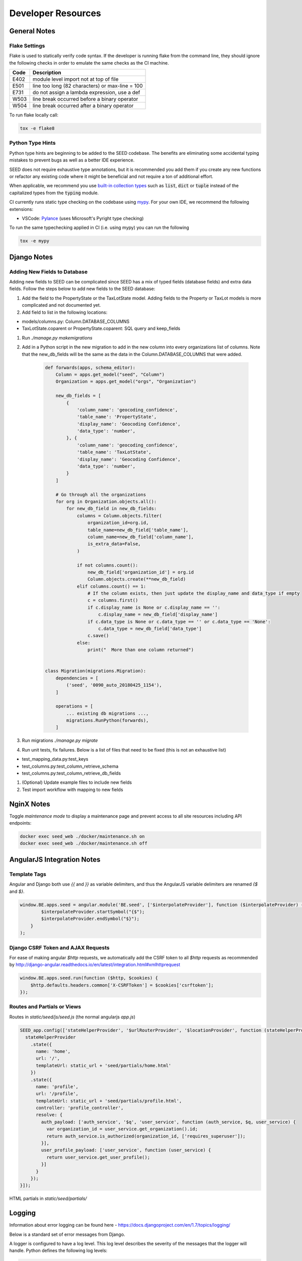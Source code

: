 Developer Resources
===================

General Notes
-------------

Flake Settings
^^^^^^^^^^^^^^

Flake is used to statically verify code syntax. If the developer is running
flake from the command line, they should ignore the following checks in order
to emulate the same checks as the CI machine.

+------+--------------------------------------------------+
| Code | Description                                      |
+======+==================================================+
| E402 | module level import not at top of file           |
+------+--------------------------------------------------+
| E501 | line too long (82 characters) or max-line = 100  |
+------+--------------------------------------------------+
| E731 | do not assign a lambda expression, use a def     |
+------+--------------------------------------------------+
| W503 | line break occurred before a binary operator     |
+------+--------------------------------------------------+
| W504 | line break occurred after a binary operator      |
+------+--------------------------------------------------+

To run flake locally call:

.. code-block:: console

    tox -e flake8

Python Type Hints
^^^^^^^^^^^^^^^^^

Python type hints are beginning to be added to the SEED codebase. The benefits are
eliminating some accidental typing mistakes to prevent bugs as well as a better IDE
experience.

SEED does not require exhaustive type annotations, but it is recommended you add them if you
create any new functions or refactor any existing code where it might be beneficial
and not require a ton of additional effort.

When applicable, we recommend you use `built-in collection types <https://docs.python.org/3/whatsnew/3.9.html#type-hinting-generics-in-standard-collections>`_
such as :code:`list`, :code:`dict` or :code:`tuple` instead of the capitalized types
from the :code:`typing` module.

CI currently runs static type checking on the codebase using `mypy <http://mypy-lang.org/>`_. For
your own IDE, we recommend the following extensions:

- VSCode: `Pylance <https://marketplace.visualstudio.com/items?itemName=ms-python.vscode-pylance>`_ (uses Microsoft's Pyright type checking)

To run the same typechecking applied in CI (i.e. using mypy) you can run the following

.. code-block:: console

    tox -e mypy


Django Notes
------------

Adding New Fields to Database
^^^^^^^^^^^^^^^^^^^^^^^^^^^^^
Adding new fields to SEED can be complicated since SEED has a mix of typed fields (database fields) and extra data
fields. Follow the steps below to add new fields to the SEED database:

#. Add the field to the PropertyState or the TaxLotState model. Adding fields to the Property or TaxLot models is more complicated and not documented yet.
#. Add field to list in the following locations:

- models/columns.py: Column.DATABASE_COLUMNS
- TaxLotState.coparent or PropertyState.coparent: SQL query and keep_fields

#. Run `./manage.py makemigrations`
#. Add in a Python script in the new migration to add in the new column into every organizations list of columns. Note that the new_db_fields will be the same as the data in the Column.DATABASE_COLUMNS that were added.

    .. code-block:: python

        def forwards(apps, schema_editor):
            Column = apps.get_model("seed", "Column")
            Organization = apps.get_model("orgs", "Organization")

            new_db_fields = [
                {
                    'column_name': 'geocoding_confidence',
                    'table_name': 'PropertyState',
                    'display_name': 'Geocoding Confidence',
                    'data_type': 'number',
                }, {
                    'column_name': 'geocoding_confidence',
                    'table_name': 'TaxLotState',
                    'display_name': 'Geocoding Confidence',
                    'data_type': 'number',
                }
            ]

            # Go through all the organizations
            for org in Organization.objects.all():
                for new_db_field in new_db_fields:
                    columns = Column.objects.filter(
                        organization_id=org.id,
                        table_name=new_db_field['table_name'],
                        column_name=new_db_field['column_name'],
                        is_extra_data=False,
                    )

                    if not columns.count():
                        new_db_field['organization_id'] = org.id
                        Column.objects.create(**new_db_field)
                    elif columns.count() == 1:
                        # If the column exists, then just update the display_name and data_type if empty
                        c = columns.first()
                        if c.display_name is None or c.display_name == '':
                            c.display_name = new_db_field['display_name']
                        if c.data_type is None or c.data_type == '' or c.data_type == 'None':
                            c.data_type = new_db_field['data_type']
                        c.save()
                    else:
                        print("  More than one column returned")


        class Migration(migrations.Migration):
            dependencies = [
                ('seed', '0090_auto_20180425_1154'),
            ]

            operations = [
                ... existing db migrations ...,
                migrations.RunPython(forwards),
            ]


#. Run migrations `./manage.py migrate`
#. Run unit tests, fix failures. Below is a list of files that need to be fixed (this is not an exhaustive list)

- test_mapping_data.py:test_keys
- test_columns.py:test_column_retrieve_schema
- test_columns.py:test_column_retrieve_db_fields

#. (Optional) Update example files to include new fields
#. Test import workflow with mapping to new fields


NginX Notes
-----------

Toggle *maintenance mode* to display a maintenance page and prevent access to all site resources including API endpoints:

.. code-block:: Bash

    docker exec seed_web ./docker/maintenance.sh on
    docker exec seed_web ./docker/maintenance.sh off


AngularJS Integration Notes
---------------------------

Template Tags
^^^^^^^^^^^^^

Angular and Django both use `{{` and `}}` as variable delimiters, and thus the AngularJS variable delimiters are
renamed `{$` and `$}`.

.. code-block:: JavaScript

    window.BE.apps.seed = angular.module('BE.seed', ['$interpolateProvider'], function ($interpolateProvider) {
            $interpolateProvider.startSymbol("{$");
            $interpolateProvider.endSymbol("$}");
        }
    );

Django CSRF Token and AJAX Requests
^^^^^^^^^^^^^^^^^^^^^^^^^^^^^^^^^^^

For ease of making angular `$http` requests, we automatically add the CSRF token to all `$http` requests as
recommended by http://django-angular.readthedocs.io/en/latest/integration.html#xmlhttprequest

.. code-block:: JavaScript

    window.BE.apps.seed.run(function ($http, $cookies) {
        $http.defaults.headers.common['X-CSRFToken'] = $cookies['csrftoken'];
    });


Routes and Partials or Views
^^^^^^^^^^^^^^^^^^^^^^^^^^^^

Routes in `static/seed/js/seed.js` (the normal angularjs `app.js`)


.. code-block:: JavaScript

  SEED_app.config(['stateHelperProvider', '$urlRouterProvider', '$locationProvider', function (stateHelperProvider, $urlRouterProvider, $locationProvider) {
    stateHelperProvider
      .state({
        name: 'home',
        url: '/',
        templateUrl: static_url + 'seed/partials/home.html'
      })
      .state({
        name: 'profile',
        url: '/profile',
        templateUrl: static_url + 'seed/partials/profile.html',
        controller: 'profile_controller',
        resolve: {
          auth_payload: ['auth_service', '$q', 'user_service', function (auth_service, $q, user_service) {
            var organization_id = user_service.get_organization().id;
            return auth_service.is_authorized(organization_id, ['requires_superuser']);
          }],
          user_profile_payload: ['user_service', function (user_service) {
            return user_service.get_user_profile();
          }]
        }
      });
  }]);

HTML partials in `static/seed/partials/`

Logging
-------

Information about error logging can be found here - https://docs.djangoproject.com/en/1.7/topics/logging/

Below is a standard set of error messages from Django.

A logger is configured to have a log level. This log level describes the severity of
the messages that the logger will handle. Python defines the following log levels:

.. code-block:: console

    DEBUG: Low level system information for debugging purposes
    INFO: General system information
    WARNING: Information describing a minor problem that has occurred.
    ERROR: Information describing a major problem that has occurred.
    CRITICAL: Information describing a critical problem that has occurred.

Each message that is written to the logger is a Log Record. The log record is stored
in the web server & Celery


BEDES Compliance and Managing Columns
-------------------------------------

Columns that do not represent hardcoded fields in the application are represented using
a Django database model defined in the seed.models module. The goal of adding new columns
to the database is to create seed.models.Column records in the database for each column to
import. Currently, the list of Columns is dynamically populated by importing data.

There are default mappings for ESPM are located here:

    https://github.com/SEED-platform/seed/blob/develop/seed/lib/mappings/data/pm-mapping.json


Resetting the Database
----------------------

This is a brief description of how to drop and re-create the database
for the seed application.

The first two commands below are commands distributed with the
Postgres database, and are not part of the seed application. The third
command below will create the required database tables for seed and
setup initial data that the application expects (initial columns for
BEDES). The last command below (spanning multiple lines) will create a
new superuser and organization that you can use to login to the
application, and from there create any other users or organizations
that you require.

Below are the commands for resetting the database and creating a new
user:

.. code-block:: console

    createuser -U seed seeduser

    psql -c 'DROP DATABASE "seed"'
    psql -c 'CREATE DATABASE "seed" WITH OWNER = "seeduser";'
    psql -c 'GRANT ALL PRIVILEGES ON DATABASE "seed" TO seeduser;'
    psql -c 'ALTER USER "seeduser" CREATEDB CREATEROLE SUPERUSER;'
    psql -d seed -c 'CREATE EXTENSION IF NOT EXISTS postgis;'
    psql -d seed -c 'CREATE EXTENSION IF NOT EXISTS timescaledb;'
    psql -d seed -c 'SELECT timescaledb_pre_restore();'
    psql -d seed -c 'SELECT timescaledb_post_restore();'

    ./manage.py migrate
    ./manage.py create_default_user \
        --username=demo@seed-platform.org \
        --password=password \
        --organization=testorg

Restoring a Database Dump
-------------------------

.. code-block:: console

    psql -c 'DROP DATABASE "seed";'
    psql -c 'CREATE DATABASE "seed" WITH OWNER = "seeduser";'
    psql -c 'GRANT ALL PRIVILEGES ON DATABASE "seed" TO "seeduser";'
    psql -c 'ALTER USER "seeduser" CREATEDB CREATEROLE SUPERUSER;'
    psql -d seed -c 'CREATE EXTENSION IF NOT EXISTS postgis;'
    psql -d seed -c 'CREATE EXTENSION IF NOT EXISTS timescaledb;'
    psql -d seed -c 'SELECT timescaledb_pre_restore();'

    # restore a previous database dump (must be pg_restore 12+)
    /usr/lib/postgresql/12/bin/pg_restore -U seeduser -d seed /backups/prod-backups/seedv2_20191203_000002.dump
    # if any errors appear during the pg_restore process check that the `installed_version` of the timescaledb extension where the database was dumped matches the extension version where it's being restored
    # `SELECT default_version, installed_version FROM pg_available_extensions WHERE name = 'timescaledb';`

    psql -d seed -c 'SELECT timescaledb_post_restore();'

    ./manage.py migrate

    # if needed add a user to the database
    ./manage.py create_default_user \
        --username=demo@seed-platform.org \
        --password=password \
        --organization=testorg


    # if restoring a seedv2 backup to a different deployment update the site settings for password reset emails
    ./manage.py shell

    from django.contrib.sites.models import Site
    site = Site.objects.first()
    site.domain = 'dev1.seed-platform.org'
    site.name = 'SEED Dev1'
    site.save()


Migrating the Database
----------------------

Migrations are handles through Django; however, various versions have customs actions for the migrations. See the :doc:`migrations page <migrations>` for more information based on the version of SEED.


Testing
-------

JS tests can be run with Jasmine at the url `/angular_js_tests/`.

Python unit tests are run with

.. code-block:: console

    python manage.py test --settings=config.settings.test

Note on geocode-related testing:
    Most of these tests use VCR.py and cassettes to capture and reuse recordings of HTTP requests and responses. Given that, unless you want to make changes and/or refresh the cassettes/recordings, there isn't anything needed to run the geocode tests.

    In the case that the geocoding logic/code is changed or you'd like to the verify the MapQuest API is still working as expected, you'll need to run the tests with a small change. Namely, you'll want to provide the tests with an API key via an environment variable called "TESTING_MAPQUEST_API_KEY" or within your local_untracked.py file with that same variable name.

    In order to refresh the actual cassettes, you'll just need to delete or move the old ones which can be found at ".seed/tests/data/vcr_cassettes". The API key should be hidden within the cassettes, so these new cassettes can and should be pushed to GitHub.

Run coverage using

.. code-block:: console

    coverage run manage.py test --settings=config.settings.test
    coverage report --fail-under=83

Python compliance uses PEP8 with flake8

.. code-block:: console

    flake8
    # or
    tox -e flake8

JS Compliance uses jshint

.. code-block:: console

    jshint seed/static/seed/js

Best Practices
--------------

1. Make sure there is an issue created for items you are working on (for tracking purposes and so that the item appears in the changelog for the release)
2. Use the following labels on the GitHub issue:
    **Feature** (features will appear as “New” item in the changelog)
    **Enhancement** (these will appear as “Improved" in the changelog)
    **Bug** (these will appear as “Fixed” in the changelog)
3. Move the ticket/issue to ‘In Progress’ in the GitHub project tracker when you begin work
4. Branch off of the ‘develop’ branch (unless it’s a hotfix for production)
5. Write a test for the code added.
6. Make sure to test locally.  note that all branches created and pushed to GitHub will also be tested automatically.
7. When done, create a pull request (you can group related issues together in the same PR).  Assign a reviewer to look over the code
8. Use the “DO NOT MERGE” label for Pull Requests that should not be merged
9. When PR has been reviewed and approved, move the ticket/issue to the 'Ready to Deploy to Dev' box in the GitHub project tracker.


Release Instructions
--------------------

To make a release do the following:

1. Github admin user, on develop branch: update the ``package.json`` and ``npm-shrinkwrap.json`` files with the most recent version number. Always use MAJOR.MINOR.RELEASE.
2. Update the ``docs/sources/migrations.rst`` file with any required actions.
3. Run the ``docs/scripts/change_log.py`` script and add the changes to the CHANGELOG.md file for the range of time between last release and this release. Only add the *Closed Issues*. Also make sure that all the pull requests have a related Issue in order to be included in the change log.

.. code-block:: console

    python docs/scripts/change_log.py –k GITHUB_API_TOKEN –s 2020-09-25 –e 2020-12-28

4. Paste the results (remove unneeded Accepted Pull Requests and the new issues) into the CHANGELOG.md. Cleanup the formatting (if needed).
5. Make sure that any new UI needing localization has been tagged for translation, and that any new translation keys exist in the lokalise.com project. (see :doc:`translation documentation <translation>`).
6. Once develop passes, then create a new PR from develop to main.
7. Draft new Release from Github (https://github.com/SEED-platform/seed/releases).
8. Include list of changes since previous release (i.e. the content in the CHANGELOG.md)
9. Verify that the Docker versions are built and pushed to Docker hub (https://hub.docker.com/r/seedplatform/seed/tags/).
10. Go to Read the Docs and enable the latest version to be active (https://readthedocs.org/dashboard/seed-platform/versions/)
